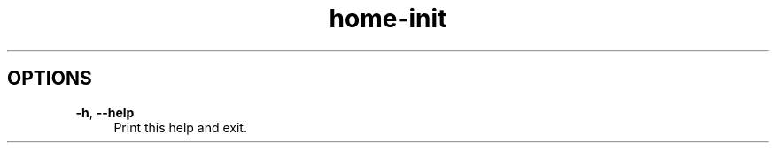 .if n.ad l
.nh

.TH home-init 1 "2018-08-29" "Shellman 0.2.2" "User Commands"

.SH "OPTIONS"
.IP "\fB\-h\fR, \fB\-\-help\fR " 4
Print this help and exit.
